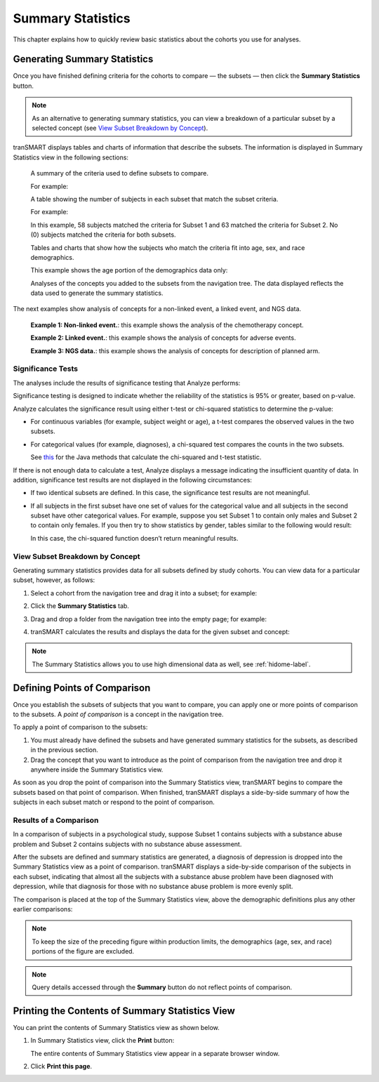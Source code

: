 Summary Statistics
==================

This chapter explains how to quickly review basic statistics about the
cohorts you use for analyses.

.. _generating-summary-statistics-label:

Generating Summary Statistics
-----------------------------

Once you have finished defining criteria for the cohorts to compare — the
subsets — then click the **Summary Statistics** button.

.. note::
    As an alternative to generating summary statistics, you can view a breakdown 
    of a particular subset by a selected concept (see `View Subset Breakdown by Concept`_).   

tranSMART displays tables and charts of information that describe the
subsets. The information is displayed in Summary Statistics view in the
following sections:

    A summary of the criteria used to define subsets to compare.

    For example:

    |summary_queries|

    A table showing the number of subjects in each subset that match the subset criteria.

    For example:

    |summary_totals|

    In this example, 58 subjects matched the criteria for Subset 1 and
    63 matched the criteria for Subset 2. No (0) subjects matched the
    criteria for both subsets.
   
    Tables and charts that show how the subjects who match the criteria
    fit into age, sex, and race demographics.

    This example shows the age portion of the demographics data only:

    |summary_age|

    Analyses of the concepts you added to the subsets from the navigation
    tree. The data displayed reflects the data used to generate the
    summary statistics.

The next examples show analysis of concepts for a non-linked event, a
linked event, and NGS data.

    |summary_nonlinked|

    **Example 1: Non-linked event.**: this example shows the analysis of the chemotherapy concept.

    |summary_linked|

    **Example 2: Linked event.**: this example shows the analysis of concepts for adverse events.

    |summary_ngs|

    **Example 3: NGS data.**: this example shows the analysis of concepts for description of planned arm.

Significance Tests
~~~~~~~~~~~~~~~~~~

The analyses include the results of significance testing that Analyze
performs:

|summary_ttest|

Significance testing is designed to indicate whether the reliability of
the statistics is 95% or greater, based on p-value.

Analyze calculates the significance result using either t-test or
chi-squared statistics to determine the p-value:

-   For continuous variables (for example, subject weight or age), a
    t-test compares the observed values in the two subsets.
    
-   For categorical values (for example, diagnoses), a chi-squared test
    compares the counts in the two subsets.

    See `this <https://commons.apache.org/proper/commons-math/javadocs/api-2.2/org/apache/commons/math/stat/inference/TestUtils.html>`__ 
    for the Java methods that calculate the chi-squared and t-test statistic.


If there is not enough data to calculate a test, Analyze displays a
message indicating the insufficient quantity of data. In addition,
significance test results are not displayed in the following
circumstances:

-   If two identical subsets are defined. In this case, the significance
    test results are not meaningful.

-   If all subjects in the first subset have one set of values for the
    categorical value and all subjects in the second subset have other
    categorical values. For example, suppose you set Subset 1 to contain
    only males and Subset 2 to contain only females. If you then try to
    show statistics by gender, tables similar to the following would
    result:

    |summary_chi2_disjoint|

    In this case, the chi-squared function doesn’t return meaningful
    results.


View Subset Breakdown by Concept
~~~~~~~~~~~~~~~~~~~~~~~~~~~~~~~~

Generating summary statistics provides data for all subsets defined by
study cohorts. You can view data for a particular subset, however, as
follows:

#.  Select a cohort from the navigation tree and drag it into a subset; for example:

    |summary_single_subset|

#.  Click the **Summary Statistics** tab.

#.  Drag and drop a folder from the navigation tree into the empty page;
    for example:

    |summary_single_drag|

#.  tranSMART calculates the results and displays the data for the given subset and concept:

    |summary_single_results|

.. note::
    The Summary Statistics allows you to use high dimensional data as well, see :ref:`hidome-label`.
  

Defining Points of Comparison
-----------------------------

Once you establish the subsets of subjects that you want to compare, you
can apply one or more points of comparison to the subsets. A *point of
comparison* is a concept in the navigation tree.

To apply a point of comparison to the subsets:

#.  You must already have defined the subsets and have generated summary 
    statistics for the subsets, as described in the previous section.

#.  Drag the concept that you want to introduce as the point of
    comparison from the navigation tree and drop it anywhere inside
    the Summary Statistics view.

As soon as you drop the point of comparison into the Summary Statistics
view, tranSMART begins to compare the subsets based on that point of
comparison. When finished, tranSMART displays a side-by-side summary of
how the subjects in each subset match or respond to the point of
comparison.

Results of a Comparison
~~~~~~~~~~~~~~~~~~~~~~~

In a comparison of subjects in a psychological study, suppose Subset 1
contains subjects with a substance abuse problem and Subset 2 contains
subjects with no substance abuse assessment.

After the subsets are defined and summary statistics are generated, a
diagnosis of depression is dropped into the Summary Statistics view as a
point of comparison. tranSMART displays a side-by-side comparison of the
subjects in each subset, indicating that almost all the subjects with a
substance abuse problem have been diagnosed with depression, while that
diagnosis for those with no substance abuse problem is more evenly
split.

The comparison is placed at the top of the Summary Statistics view,
above the demographic definitions plus any other earlier comparisons:

|summary_single_diagnosis|

.. note::
    To keep the size of the preceding figure within production limits, 
    the demographics (age, sex, and race) portions of the figure are excluded.

.. note::
    Query details accessed through the **Summary** button do not reflect points of comparison.

    
Printing the Contents of Summary Statistics View
------------------------------------------------

You can print the contents of Summary Statistics view as shown below.

#.  In Summary Statistics view, click the **Print** button:

    |summary_print|

    The entire contents of Summary Statistics view appear in a separate browser window.

#.  Click **Print this page**.

.. |summary_queries| image:: media/summary_queries.png
   :width: 6.00000in
   :height: 0.80486in
.. |summary_totals| image:: media/summary_totals.png
   :width: 1.68729in
   :height: 0.73949in
.. |summary_age| image:: media/summary_age.png
   :width: 6.00000in
   :height: 2.29444in
.. |summary_nonlinked| image:: media/summary_nonlinked.png
   :width: 6.00000in
   :height: 2.35347in
.. |summary_linked| image:: media/summary_linked.png
   :width: 6.00000in
   :height: 5.18819in
.. |summary_ngs| image:: media/summary_ngs.png
   :width: 5.87106in
   :height: 4.45833in
.. |summary_ttest| image:: media/summary_ttest.png
   :width: 3.01004in
   :height: 0.77074in
.. |summary_chi2_disjoint| image:: media/summary_chi2_disjoint.png
   :width: 6.00000in
   :height: 1.38264in
.. |summary_single_subset| image:: media/summary_single_subset.png
   :width: 6.00000in
   :height: 1.42500in
.. |summary_single_drag| image:: media/summary_single_drag.png
   :width: 6.00000in
   :height: 2.34792in
.. |summary_single_results| image:: media/summary_single_results.png
   :width: 6.00000in
   :height: 4.50764in
.. |summary_single_diagnosis| image:: media/summary_single_diagnosis.png
   :width: 6.37851in
   :height: 2.04167in
.. |summary_print| image:: media/summary_print.png
   :width: 6.00000in
   :height: 1.42917in
